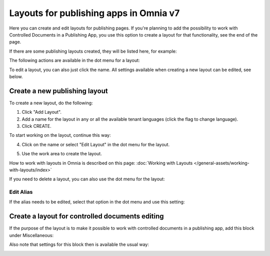 Layouts for publishing apps in Omnia v7
=============================================

Here you can create and edit layouts for publishing pages. If you're planning to add the possibility to work with Controlled Documents in a Publishing App, you use this option to create a layout for that functionality, see the end of the page.

If there are some publishing layouts created, they will be listed here, for example:

.. image:: publishing-layouts-v7.png

The following actions are available in the dot menu for a layout:

.. image:: publishing-layouts-dotmenu-v7.png

To edit a layout, you can also just click the name. All settings available when creating a new layout can be edited, see below.

Create a new publishing layout
********************************
To create a new layout, do the following:

1. Click "Add Layout".
2. Add a name for the layout in any or all the available tenant languages (click the flag to change language).
3. Click CREATE.

.. image:: publishing-click-create-v7.png

To start working on the layout, continue this way:

4. Click on the name or select "Edit Layout" in the dot menu for the layout.

.. image:: publishing-click-create-dotmenu-v7.png

5. Use the work area to create the layout. 

How to work with layouts in Omnia is described on this page: :doc:`Working with Layouts </general-assets/working-with-layouts/index>`

If you need to delete a layout, you can also use the dot menu for the layout:

.. image:: publishing-click-create-dotmenu-delete-v7.png

Edit Alias
-------------
If the alias needs to be edited, select that option in the dot menu and use this setting:

.. image:: publishing-alias-edit-v7.png

Create a layout for controlled documents editing
*****************************************************************
If the purpose of the layout is to make it possible to work with controlled documents in a publishing app, add this block under Miscellaneous:

.. image:: documents-process-block-new.png

Also note that settings for this block then is available the usual way:

.. image:: documents-process-block-settings-new.png

